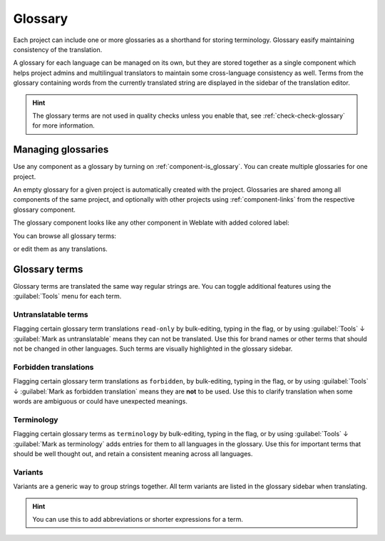 .. _glossary:

Glossary
========

Each project can include one or more glossaries as a shorthand for storing
terminology. Glossary easify maintaining consistency of the translation.

A glossary for each language can be managed on its own, but they are
stored together as a single component which helps project admins
and multilingual translators to maintain some cross-language consistency as well.
Terms from the glossary containing words from the currently translated string are
displayed in the sidebar of the translation editor.

.. hint::

   The glossary terms are not used in quality checks unless you enable that,
   see :ref:`check-check-glossary` for more information.

Managing glossaries
-------------------

.. versionchanged:: 4.5

   Glossaries are now regular translation components and you can use all
   Weblate features on them — commenting, storing in a remote repository, or
   adding explanations.

Use any component as a glossary by turning on :ref:`component-is_glossary`.
You can create multiple glossaries for one project.

An empty glossary for a given project is automatically created with the project.
Glossaries are shared among all components of the same project, and optionally
with other projects using :ref:`component-links` from the respective glossary
component.

The glossary component looks like any other component in Weblate with added
colored label:

.. image:: /screenshots/glossary-component.webp

You can browse all glossary terms:

.. image:: /screenshots/glossary-browse.webp

or edit them as any translations.

Glossary terms
--------------

Glossary terms are translated the same way regular strings are. You can
toggle additional features using the :guilabel:`Tools` menu for each term.

.. image:: /screenshots/glossary-tools.webp

Untranslatable terms
++++++++++++++++++++

.. versionadded:: 4.5

Flagging certain glossary term translations ``read-only`` by bulk-editing, typing in the flag, or
by using :guilabel:`Tools` ↓ :guilabel:`Mark as untranslatable` means they can not
be translated. Use this for brand names or other terms that should not be changed in other languages.
Such terms are visually highlighted in the glossary sidebar.

.. seealso::

   :ref:`custom-checks`

.. _glossary-forbidden:

Forbidden translations
++++++++++++++++++++++

.. versionadded:: 4.5

Flagging certain glossary term translations as ``forbidden``,  by bulk-editing,
typing in the flag, or by using :guilabel:`Tools` ↓ :guilabel:`Mark as forbidden translation`
means they are **not** to be used. Use this to clarify translation when some words are
ambiguous or could have unexpected meanings.

.. seealso::

   :ref:`custom-checks`

.. _glossary-terminology:

Terminology
+++++++++++

.. versionadded:: 4.5

Flagging certain glossary terms as ``terminology``  by bulk-editing, typing in the flag,
or by using :guilabel:`Tools` ↓ :guilabel:`Mark as terminology` adds entries for them
to all languages in the glossary. Use this for important terms that should
be well thought out, and retain a consistent meaning across all languages.

.. seealso::

   :ref:`custom-checks`

.. _glossary-variants:

Variants
++++++++

Variants are a generic way to group strings together. All term variants are
listed in the glossary sidebar when translating.

.. hint::

   You can use this to add abbreviations or shorter expressions for a term.

.. seealso::

   :ref:`variants`
